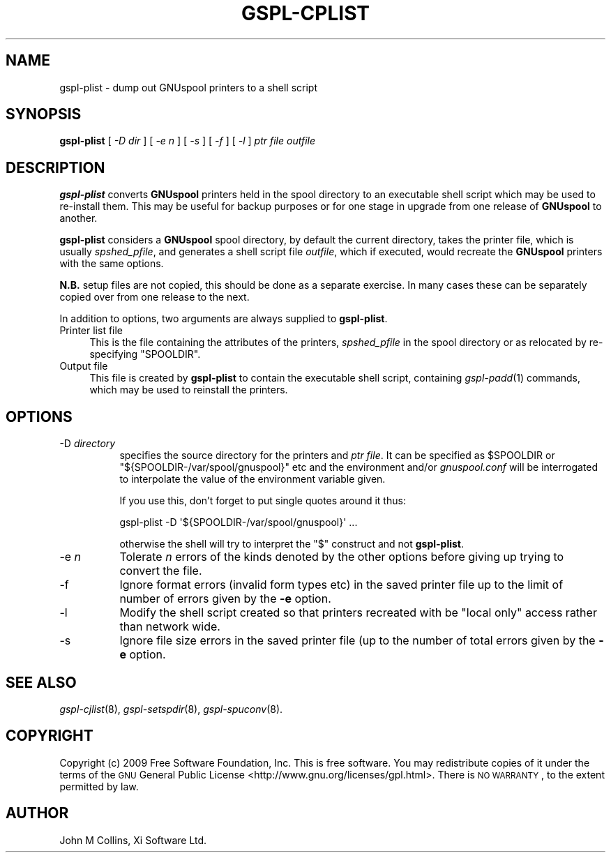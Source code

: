 .\" Automatically generated by Pod::Man 2.1801 (Pod::Simple 3.07)
.\"
.\" Standard preamble:
.\" ========================================================================
.de Sp \" Vertical space (when we can't use .PP)
.if t .sp .5v
.if n .sp
..
.de Vb \" Begin verbatim text
.ft CW
.nf
.ne \\$1
..
.de Ve \" End verbatim text
.ft R
.fi
..
.\" Set up some character translations and predefined strings.  \*(-- will
.\" give an unbreakable dash, \*(PI will give pi, \*(L" will give a left
.\" double quote, and \*(R" will give a right double quote.  \*(C+ will
.\" give a nicer C++.  Capital omega is used to do unbreakable dashes and
.\" therefore won't be available.  \*(C` and \*(C' expand to `' in nroff,
.\" nothing in troff, for use with C<>.
.tr \(*W-
.ds C+ C\v'-.1v'\h'-1p'\s-2+\h'-1p'+\s0\v'.1v'\h'-1p'
.ie n \{\
.    ds -- \(*W-
.    ds PI pi
.    if (\n(.H=4u)&(1m=24u) .ds -- \(*W\h'-12u'\(*W\h'-12u'-\" diablo 10 pitch
.    if (\n(.H=4u)&(1m=20u) .ds -- \(*W\h'-12u'\(*W\h'-8u'-\"  diablo 12 pitch
.    ds L" ""
.    ds R" ""
.    ds C` ""
.    ds C' ""
'br\}
.el\{\
.    ds -- \|\(em\|
.    ds PI \(*p
.    ds L" ``
.    ds R" ''
'br\}
.\"
.\" Escape single quotes in literal strings from groff's Unicode transform.
.ie \n(.g .ds Aq \(aq
.el       .ds Aq '
.\"
.\" If the F register is turned on, we'll generate index entries on stderr for
.\" titles (.TH), headers (.SH), subsections (.SS), items (.Ip), and index
.\" entries marked with X<> in POD.  Of course, you'll have to process the
.\" output yourself in some meaningful fashion.
.ie \nF \{\
.    de IX
.    tm Index:\\$1\t\\n%\t"\\$2"
..
.    nr % 0
.    rr F
.\}
.el \{\
.    de IX
..
.\}
.\"
.\" Accent mark definitions (@(#)ms.acc 1.5 88/02/08 SMI; from UCB 4.2).
.\" Fear.  Run.  Save yourself.  No user-serviceable parts.
.    \" fudge factors for nroff and troff
.if n \{\
.    ds #H 0
.    ds #V .8m
.    ds #F .3m
.    ds #[ \f1
.    ds #] \fP
.\}
.if t \{\
.    ds #H ((1u-(\\\\n(.fu%2u))*.13m)
.    ds #V .6m
.    ds #F 0
.    ds #[ \&
.    ds #] \&
.\}
.    \" simple accents for nroff and troff
.if n \{\
.    ds ' \&
.    ds ` \&
.    ds ^ \&
.    ds , \&
.    ds ~ ~
.    ds /
.\}
.if t \{\
.    ds ' \\k:\h'-(\\n(.wu*8/10-\*(#H)'\'\h"|\\n:u"
.    ds ` \\k:\h'-(\\n(.wu*8/10-\*(#H)'\`\h'|\\n:u'
.    ds ^ \\k:\h'-(\\n(.wu*10/11-\*(#H)'^\h'|\\n:u'
.    ds , \\k:\h'-(\\n(.wu*8/10)',\h'|\\n:u'
.    ds ~ \\k:\h'-(\\n(.wu-\*(#H-.1m)'~\h'|\\n:u'
.    ds / \\k:\h'-(\\n(.wu*8/10-\*(#H)'\z\(sl\h'|\\n:u'
.\}
.    \" troff and (daisy-wheel) nroff accents
.ds : \\k:\h'-(\\n(.wu*8/10-\*(#H+.1m+\*(#F)'\v'-\*(#V'\z.\h'.2m+\*(#F'.\h'|\\n:u'\v'\*(#V'
.ds 8 \h'\*(#H'\(*b\h'-\*(#H'
.ds o \\k:\h'-(\\n(.wu+\w'\(de'u-\*(#H)/2u'\v'-.3n'\*(#[\z\(de\v'.3n'\h'|\\n:u'\*(#]
.ds d- \h'\*(#H'\(pd\h'-\w'~'u'\v'-.25m'\f2\(hy\fP\v'.25m'\h'-\*(#H'
.ds D- D\\k:\h'-\w'D'u'\v'-.11m'\z\(hy\v'.11m'\h'|\\n:u'
.ds th \*(#[\v'.3m'\s+1I\s-1\v'-.3m'\h'-(\w'I'u*2/3)'\s-1o\s+1\*(#]
.ds Th \*(#[\s+2I\s-2\h'-\w'I'u*3/5'\v'-.3m'o\v'.3m'\*(#]
.ds ae a\h'-(\w'a'u*4/10)'e
.ds Ae A\h'-(\w'A'u*4/10)'E
.    \" corrections for vroff
.if v .ds ~ \\k:\h'-(\\n(.wu*9/10-\*(#H)'\s-2\u~\d\s+2\h'|\\n:u'
.if v .ds ^ \\k:\h'-(\\n(.wu*10/11-\*(#H)'\v'-.4m'^\v'.4m'\h'|\\n:u'
.    \" for low resolution devices (crt and lpr)
.if \n(.H>23 .if \n(.V>19 \
\{\
.    ds : e
.    ds 8 ss
.    ds o a
.    ds d- d\h'-1'\(ga
.    ds D- D\h'-1'\(hy
.    ds th \o'bp'
.    ds Th \o'LP'
.    ds ae ae
.    ds Ae AE
.\}
.rm #[ #] #H #V #F C
.\" ========================================================================
.\"
.IX Title "GSPL-CPLIST 8"
.TH GSPL-CPLIST 8 "2009-05-18" "GNUspool Release 1" "GNUspool Print Manager"
.\" For nroff, turn off justification.  Always turn off hyphenation; it makes
.\" way too many mistakes in technical documents.
.if n .ad l
.nh
.SH "NAME"
gspl\-plist \- dump out GNUspool printers to a shell script
.SH "SYNOPSIS"
.IX Header "SYNOPSIS"
\&\fBgspl-plist\fR
[ \fI\-D dir\fR ]
[ \fI\-e n\fR ]
[ \fI\-s\fR ]
[ \fI\-f\fR ]
[ \fI\-l\fR ]
\&\fIptr file\fR \fIoutfile\fR
.SH "DESCRIPTION"
.IX Header "DESCRIPTION"
\&\fBgspl-plist\fR converts \fBGNUspool\fR printers held in the spool directory to
an executable shell script which may be used to re-install them. This
may be useful for backup purposes or for one stage in upgrade from one
release of \fBGNUspool\fR to another.
.PP
\&\fBgspl-plist\fR considers a \fBGNUspool\fR spool directory, by default the
current directory, takes the printer file, which is usually
\&\fIspshed_pfile\fR, and generates a shell script file \fIoutfile\fR, which
if executed, would recreate the \fBGNUspool\fR printers with the same options.
.PP
\&\fBN.B.\fR setup files are not copied, this should be done as a separate
exercise. In many cases these can be separately copied over from one
release to the next.
.PP
In addition to options, two arguments are always supplied to
\&\fBgspl-plist\fR.
.IP "Printer list file" 4
.IX Item "Printer list file"
This is the file containing the attributes of the printers,
\&\fIspshed_pfile\fR in the spool directory or as relocated by
re-specifying \f(CW\*(C`SPOOLDIR\*(C'\fR.
.IP "Output file" 4
.IX Item "Output file"
This file is created by \fBgspl-plist\fR to contain the executable shell
script, containing \fIgspl\-padd\fR\|(1) commands, which may be used to reinstall
the printers.
.SH "OPTIONS"
.IX Header "OPTIONS"
.IP "\-D \fIdirectory\fR" 8
.IX Item "-D directory"
specifies the source directory for the printers and \fIptr file\fR. It can be
specified as \f(CW$SPOOLDIR\fR or \f(CW\*(C`${SPOOLDIR\-/var/spool/gnuspool}\*(C'\fR etc and the
environment and/or \fIgnuspool.conf\fR will be interrogated to
interpolate the value of the environment variable given.
.Sp
If you use this, don't forget to put single quotes around it thus:
.Sp
.Vb 1
\& gspl\-plist \-D \*(Aq${SPOOLDIR\-/var/spool/gnuspool}\*(Aq ...
.Ve
.Sp
otherwise the shell will try to interpret the \f(CW\*(C`$\*(C'\fR construct and not
\&\fBgspl-plist\fR.
.IP "\-e \fIn\fR" 8
.IX Item "-e n"
Tolerate \fIn\fR errors of the kinds denoted by the other options before
giving up trying to convert the file.
.IP "\-f" 8
.IX Item "-f"
Ignore format errors (invalid form types etc) in the saved printer
file up to the limit of number of errors given by the \fB\-e\fR option.
.IP "\-l" 8
.IX Item "-l"
Modify the shell script created so that printers recreated with be
\&\*(L"local only\*(R" access rather than network wide.
.IP "\-s" 8
.IX Item "-s"
Ignore file size errors in the saved printer file (up to the number of
total errors given by the \fB\-e\fR option.
.SH "SEE ALSO"
.IX Header "SEE ALSO"
\&\fIgspl\-cjlist\fR\|(8),
\&\fIgspl\-setspdir\fR\|(8),
\&\fIgspl\-spuconv\fR\|(8).
.SH "COPYRIGHT"
.IX Header "COPYRIGHT"
Copyright (c) 2009 Free Software Foundation, Inc.
This is free software. You may redistribute copies of it under the
terms of the \s-1GNU\s0 General Public License
<http://www.gnu.org/licenses/gpl.html>.
There is \s-1NO\s0 \s-1WARRANTY\s0, to the extent permitted by law.
.SH "AUTHOR"
.IX Header "AUTHOR"
John M Collins, Xi Software Ltd.
